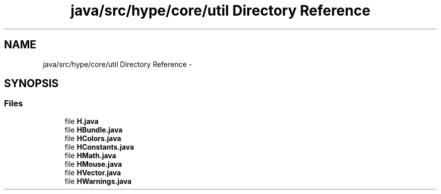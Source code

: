 .TH "java/src/hype/core/util Directory Reference" 3 "Tue Jun 11 2013" "HYPE_processing" \" -*- nroff -*-
.ad l
.nh
.SH NAME
java/src/hype/core/util Directory Reference \- 
.SH SYNOPSIS
.br
.PP
.SS "Files"

.in +1c
.ti -1c
.RI "file \fBH\&.java\fP"
.br
.ti -1c
.RI "file \fBHBundle\&.java\fP"
.br
.ti -1c
.RI "file \fBHColors\&.java\fP"
.br
.ti -1c
.RI "file \fBHConstants\&.java\fP"
.br
.ti -1c
.RI "file \fBHMath\&.java\fP"
.br
.ti -1c
.RI "file \fBHMouse\&.java\fP"
.br
.ti -1c
.RI "file \fBHVector\&.java\fP"
.br
.ti -1c
.RI "file \fBHWarnings\&.java\fP"
.br
.in -1c
